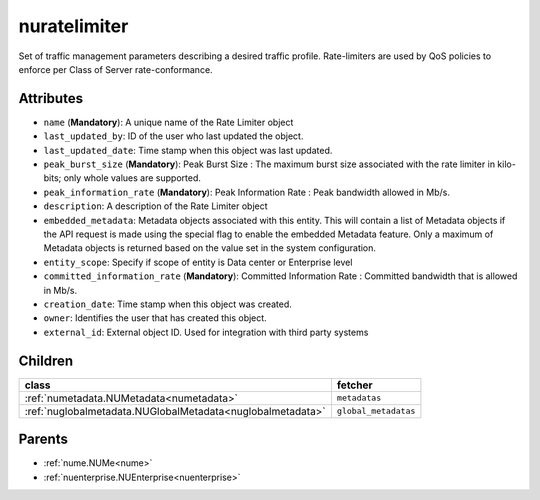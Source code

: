 .. _nuratelimiter:

nuratelimiter
===========================================

.. class:: nuratelimiter.NURateLimiter(bambou.nurest_object.NUMetaRESTObject,):

Set of traffic management parameters describing a desired traffic profile. Rate-limiters are used by QoS policies to enforce per Class of Server rate-conformance.


Attributes
----------


- ``name`` (**Mandatory**): A unique name of the Rate Limiter object

- ``last_updated_by``: ID of the user who last updated the object.

- ``last_updated_date``: Time stamp when this object was last updated.

- ``peak_burst_size`` (**Mandatory**): Peak Burst Size :  The maximum burst size associated with the rate limiter in kilo-bits; only whole values are supported.

- ``peak_information_rate`` (**Mandatory**): Peak Information Rate :  Peak bandwidth allowed in Mb/s.

- ``description``: A description of the Rate Limiter object

- ``embedded_metadata``: Metadata objects associated with this entity. This will contain a list of Metadata objects if the API request is made using the special flag to enable the embedded Metadata feature. Only a maximum of Metadata objects is returned based on the value set in the system configuration.

- ``entity_scope``: Specify if scope of entity is Data center or Enterprise level

- ``committed_information_rate`` (**Mandatory**): Committed Information Rate :  Committed bandwidth that is allowed in Mb/s.

- ``creation_date``: Time stamp when this object was created.

- ``owner``: Identifies the user that has created this object.

- ``external_id``: External object ID. Used for integration with third party systems




Children
--------

================================================================================================================================================               ==========================================================================================
**class**                                                                                                                                                      **fetcher**

:ref:`numetadata.NUMetadata<numetadata>`                                                                                                                         ``metadatas`` 
:ref:`nuglobalmetadata.NUGlobalMetadata<nuglobalmetadata>`                                                                                                       ``global_metadatas`` 
================================================================================================================================================               ==========================================================================================



Parents
--------


- :ref:`nume.NUMe<nume>`

- :ref:`nuenterprise.NUEnterprise<nuenterprise>`


